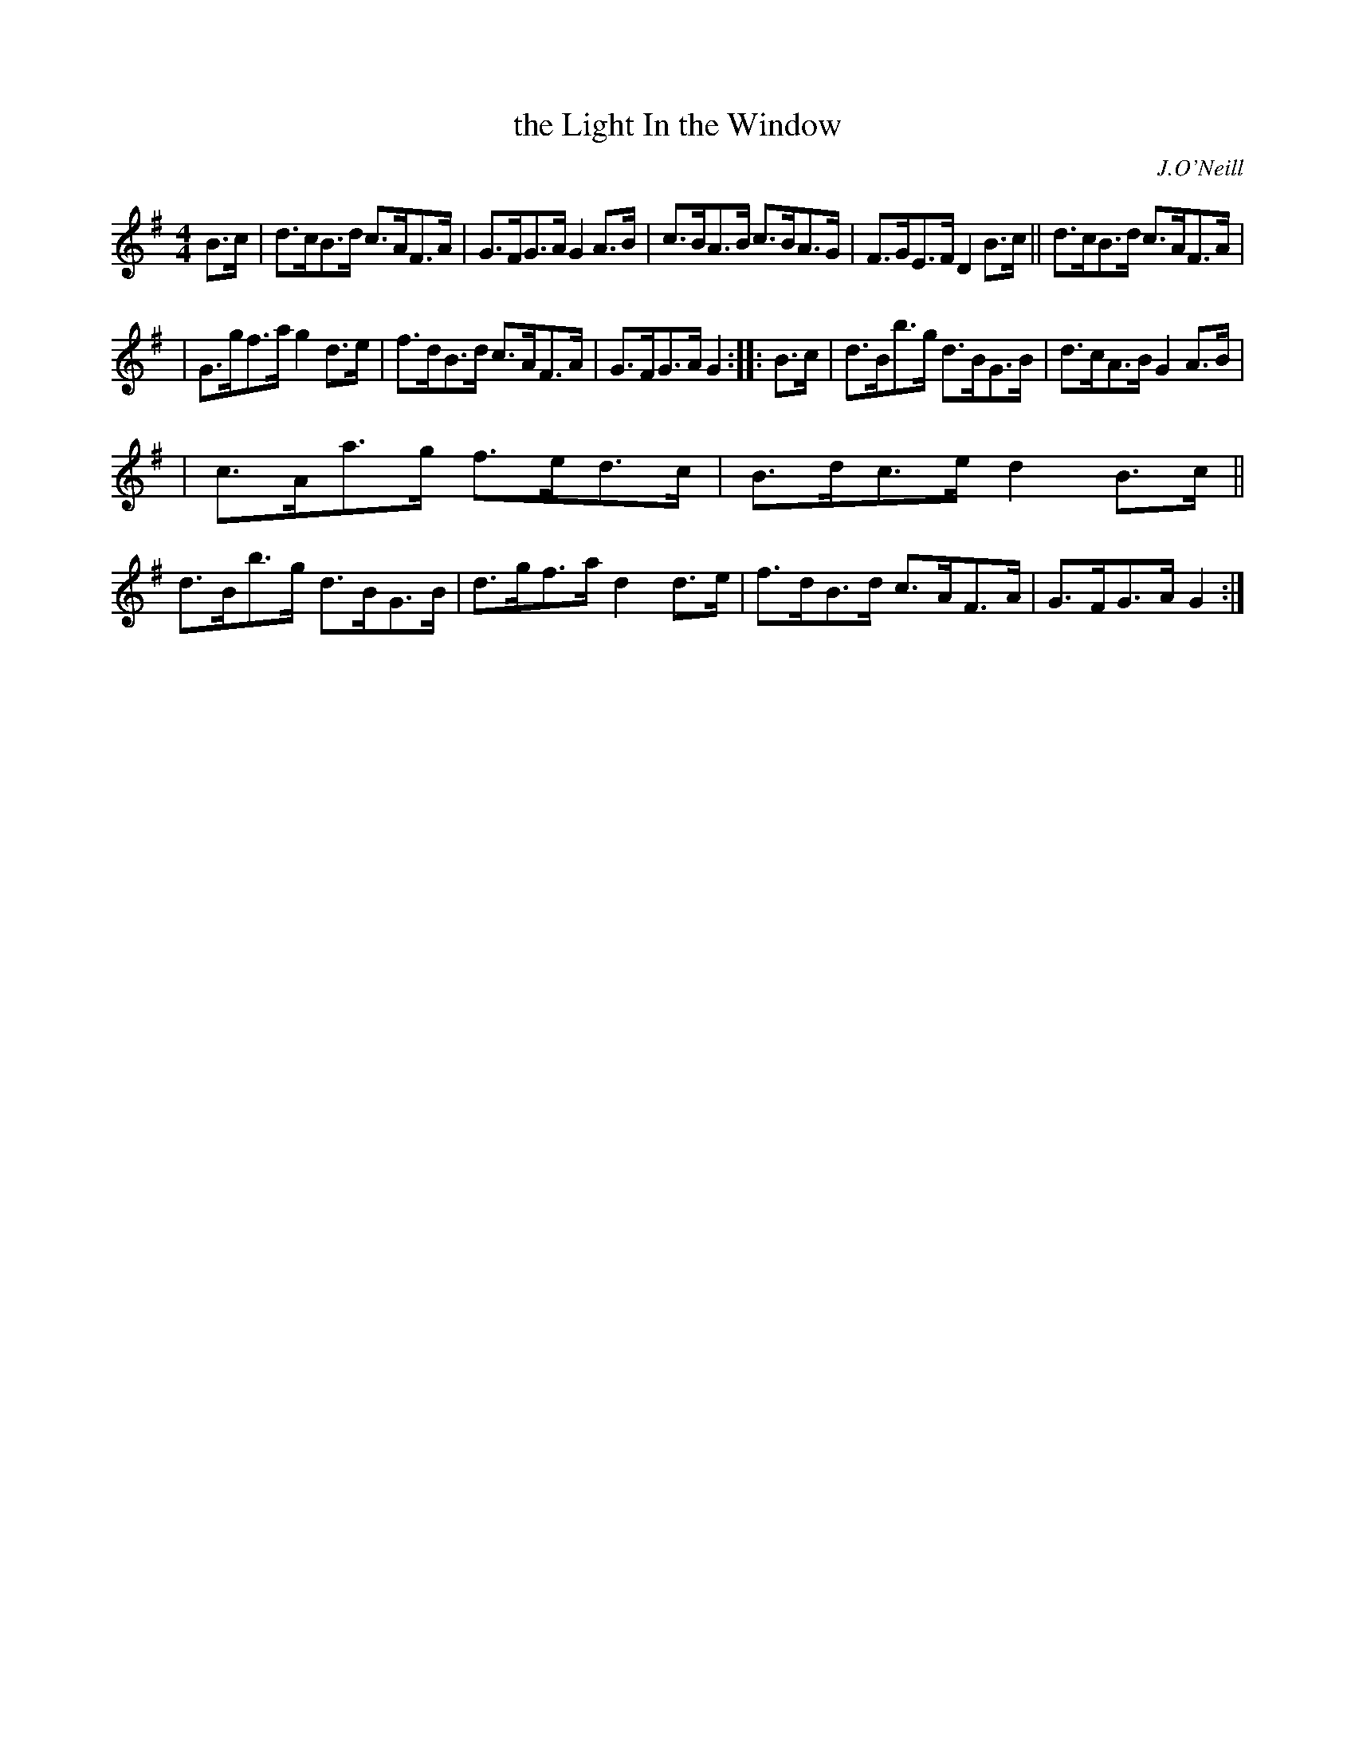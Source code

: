 X: 1658
T: the Light In the Window
R: hornpipe
%S: s:4 b:16(4+4+4+4)
B: O'Neill's 1850 #1658
O: J.O'Neill
M: 4/4
L: 1/8
K: G
B>c | d>cB>d c>AF>A | G>FG>A G2 A>B | c>BA>B c>BA>G | F>GE>F D2 B>c || d>cB>d c>AF>A |
| G>gf>a g2 d>e | f>dB>d c>AF>A | G>FG>A G2 :: B>c | d>Bb>g d>BG>B | d>cA>B G2 A>B |
| c>Aa>g f>ed>c | B>dc>e d2 B>c || d>Bb>g d>BG>B | d>gf>a d2 d>e | f>dB>d c>AF>A | G>FG>A G2 :|
